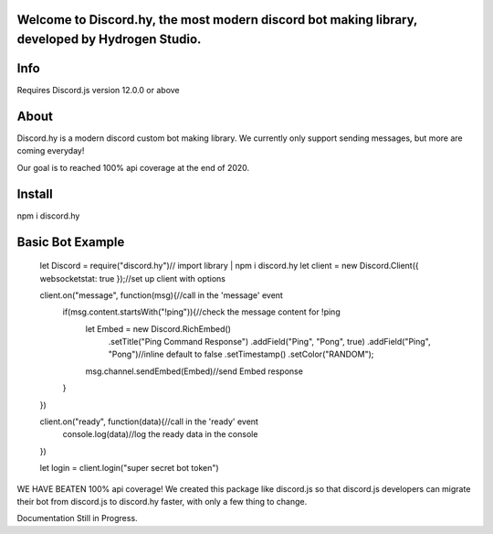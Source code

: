 Welcome to Discord.hy, the most **modern** discord bot making library, developed by Hydrogen Studio.
----------------------------------------------------------------------------------------------------

Info
----
Requires Discord.js version 12.0.0 or above

About
-----

Discord.hy is a modern discord custom bot making library. We currently only support sending messages, but more are coming everyday!

Our goal is to reached 100% api coverage at the end of 2020.

Install
-------

npm i discord.hy

Basic Bot Example
-----------------

 let Discord = require("discord.hy")// import library | npm i discord.hy
 let client = new Discord.Client({ websocketstat: true });//set up client with options
  
  
 client.on("message", function(msg){//call in the 'message' event
     if(msg.content.startsWith("!ping")){//check the message content for !ping
         let Embed = new Discord.RichEmbed()
            .setTitle("Ping Command Response")
            .addField("Ping", "Pong", true)
            .addField("Ping", "Pong")//inline default to false
            .setTimestamp()
            .setColor("RANDOM");
         msg.channel.sendEmbed(Embed)//send Embed response
     }
 })
  
 client.on("ready", function(data){//call in the 'ready' event
     console.log(data)//log the ready data in the console
 })
  
  
  
 let login = client.login("super secret bot token")

WE HAVE BEATEN 100% api coverage! We created this package like discord.js so that discord.js developers can migrate their bot from discord.js to discord.hy faster, with only a few thing to change.

Documentation Still in Progress.

